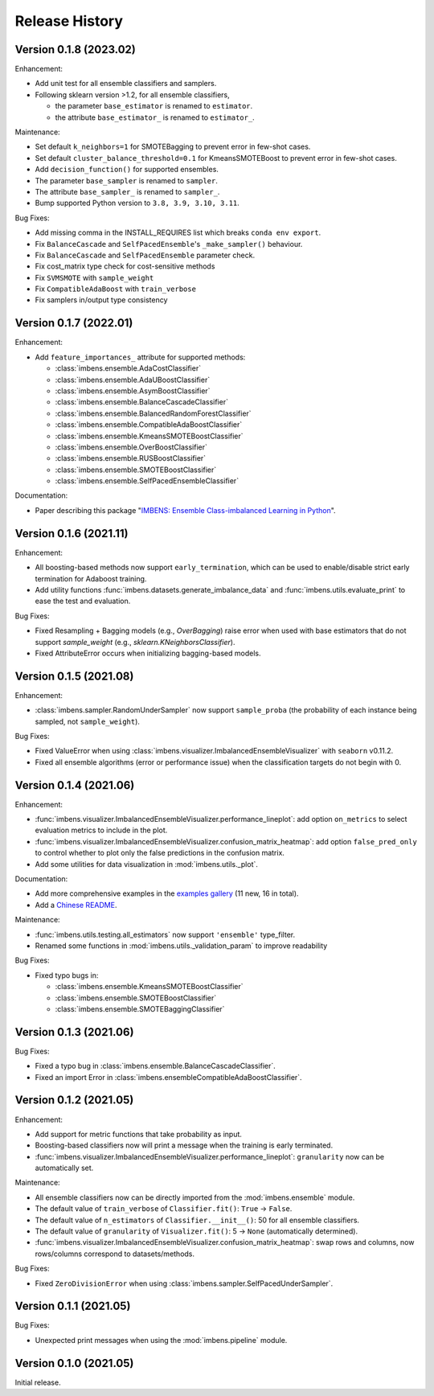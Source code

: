 Release History
***************

Version 0.1.8 (2023.02)
=========================

Enhancement:

- Add unit test for all ensemble classifiers and samplers.
- Following sklearn version >1.2, for all ensemble classifiers, 

  - the parameter ``base_estimator`` is renamed to ``estimator``.
  - the attribute ``base_estimator_`` is renamed to ``estimator_``.

Maintenance:

- Set default ``k_neighbors=1`` for SMOTEBagging to prevent error in few-shot cases.
- Set default ``cluster_balance_threshold=0.1`` for KmeansSMOTEBoost to prevent error in few-shot cases.
- Add ``decision_function()`` for supported ensembles.
- The parameter ``base_sampler`` is renamed to ``sampler``.
- The attribute ``base_sampler_`` is renamed to ``sampler_``.
- Bump supported Python version to ``3.8, 3.9, 3.10, 3.11``.

Bug Fixes:

- Add missing comma in the INSTALL_REQUIRES list which breaks ``conda env export``.
- Fix ``BalanceCascade`` and ``SelfPacedEnsemble``'s ``_make_sampler()`` behaviour.
- Fix ``BalanceCascade`` and ``SelfPacedEnsemble`` parameter check.
- Fix cost_matrix type check for cost-sensitive methods
- Fix ``SVMSMOTE`` with ``sample_weight``
- Fix ``CompatibleAdaBoost`` with ``train_verbose``
- Fix samplers in/output type consistency


Version 0.1.7 (2022.01)
=========================

Enhancement: 

- Add ``feature_importances_`` attribute for supported methods:

  - :class:`imbens.ensemble.AdaCostClassifier`
  - :class:`imbens.ensemble.AdaUBoostClassifier`
  - :class:`imbens.ensemble.AsymBoostClassifier`
  - :class:`imbens.ensemble.BalanceCascadeClassifier`
  - :class:`imbens.ensemble.BalancedRandomForestClassifier`
  - :class:`imbens.ensemble.CompatibleAdaBoostClassifier`
  - :class:`imbens.ensemble.KmeansSMOTEBoostClassifier`
  - :class:`imbens.ensemble.OverBoostClassifier`
  - :class:`imbens.ensemble.RUSBoostClassifier`
  - :class:`imbens.ensemble.SMOTEBoostClassifier`
  - :class:`imbens.ensemble.SelfPacedEnsembleClassifier`

Documentation:

- Paper describing this package "`IMBENS: Ensemble Class-imbalanced Learning in Python <https://arxiv.org/abs/2111.12776>`_".


Version 0.1.6 (2021.11)
=========================

Enhancement: 

- All boosting-based methods now support ``early_termination``, which can be used to enable/disable strict early termination for Adaboost training.
- Add utility functions :func:`imbens.datasets.generate_imbalance_data` and :func:`imbens.utils.evaluate_print` to ease the test and evaluation.

Bug Fixes:

- Fixed Resampling + Bagging models (e.g., `OverBagging`) raise error when used with base estimators that do not support `sample_weight` (e.g., `sklearn.KNeighborsClassifier`). 
- Fixed AttributeError occurs when initializing bagging-based models.


Version 0.1.5 (2021.08)
=========================

Enhancement: 

- :class:`imbens.sampler.RandomUnderSampler` now support ``sample_proba`` (the probability of each instance being sampled, not ``sample_weight``).

Bug Fixes:

- Fixed ValueError when using :class:`imbens.visualizer.ImbalancedEnsembleVisualizer` with ``seaborn`` v0.11.2.
- Fixed all ensemble algorithms (error or performance issue) when the classification targets do not begin with 0.


Version 0.1.4 (2021.06)
=========================

Enhancement: 

- :func:`imbens.visualizer.ImbalancedEnsembleVisualizer.performance_lineplot`: add option ``on_metrics`` to select evaluation metrics to include in the plot. 
- :func:`imbens.visualizer.ImbalancedEnsembleVisualizer.confusion_matrix_heatmap`: add option ``false_pred_only`` to control whether to plot only the false predictions in the confusion matrix.
- Add some utilities for data visualization in :mod:`imbens.utils._plot`.


Documentation:

- Add more comprehensive examples in the `examples gallery <https://imbalanced-ensemble.readthedocs.io/en/latest/auto_examples/index.html#>`_ (11 new, 16 in total).
- Add a `Chinese README <https://github.com/ZhiningLiu1998/imbalanced-ensemble/blob/main/docs/README_CN.md>`_.

Maintenance:

- :func:`imbens.utils.testing.all_estimators` now support ``'ensemble'`` type_filter.
- Renamed some functions in :mod:`imbens.utils._validation_param` to improve readability

Bug Fixes:

- Fixed typo bugs in:
  
  - :class:`imbens.ensemble.KmeansSMOTEBoostClassifier`
  - :class:`imbens.ensemble.SMOTEBoostClassifier`
  - :class:`imbens.ensemble.SMOTEBaggingClassifier`


Version 0.1.3 (2021.06)
=========================

Bug Fixes:

- Fixed a typo bug in :class:`imbens.ensemble.BalanceCascadeClassifier`.
- Fixed an import Error in :class:`imbens.ensembleCompatibleAdaBoostClassifier`.


Version 0.1.2 (2021.05)
=========================

Enhancement: 

- Add support for metric functions that take probability as input.
- Boosting-based classifiers now will print a message when the training is early terminated.
- :func:`imbens.visualizer.ImbalancedEnsembleVisualizer.performance_lineplot`: ``granularity`` now can be automatically set.

Maintenance:

- All ensemble classifiers now can be directly imported from the :mod:`imbens.ensemble` module.
- The default value of ``train_verbose`` of ``Classifier.fit()``: ``True`` -> ``False``.
- The default value of ``n_estimators`` of ``Classifier.__init__()``: 50 for all ensemble classifiers.
- The default value of ``granularity`` of ``Visualizer.fit()``: 5 -> ``None`` (automatically determined).
- :func:`imbens.visualizer.ImbalancedEnsembleVisualizer.confusion_matrix_heatmap`: swap rows and columns, now rows/columns correspond to datasets/methods.

Bug Fixes:

- Fixed ``ZeroDivisionError`` when using :class:`imbens.sampler.SelfPacedUnderSampler`.


Version 0.1.1 (2021.05)
=========================

Bug Fixes:

- Unexpected print messages when using the :mod:`imbens.pipeline` module.


Version 0.1.0 (2021.05)
=========================

Initial release.